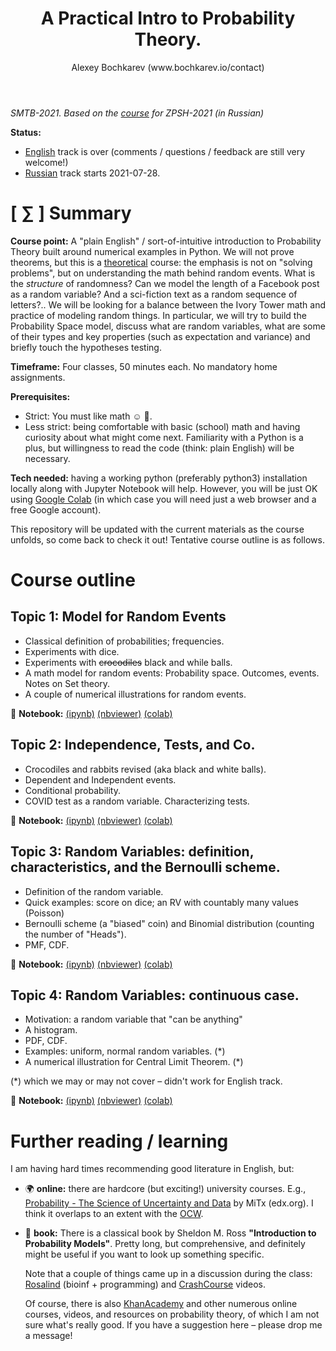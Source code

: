 #+TITLE: A Practical Intro to Probability Theory.
#+AUTHOR: Alexey Bochkarev (www.bochkarev.io/contact)
#+OPTIONS: toc:nil num:nil

/SMTB-2021. Based on the [[https://github.com/alex-bochkarev/zpsh-21-probs][course]] for ZPSH-2021 (in Russian)/

*Status:*
- _English_ track is over (comments / questions / feedback are still very welcome!)
- _Russian_ track starts 2021-07-28.

* [ ∑ ] Summary
  *Course point:* A "plain English" / sort-of-intuitive introduction to Probability Theory built around numerical examples in Python. We will not prove theorems, but this is a _theoretical_ course: the emphasis is not on "solving problems", but on understanding the math behind random events. What is the /structure/ of randomness? Can we model the length of a Facebook post as a random variable? And a sci-fiction text as a random sequence of letters?.. We will be looking for a balance between the Ivory Tower math and practice of modeling random things. In particular, we will try to build the Probability Space model, discuss what are random variables, what are some of their types and key properties (such as expectation and variance) and briefly touch the hypotheses testing. 

  *Timeframe:* Four classes, 50 minutes each. No mandatory home assignments.

  *Prerequisites:*
    + Strict: You must like math ☺ 🤷.
    + Less strict: being comfortable with basic (school) math and having curiosity about what might come next. Familiarity with a Python is a plus, but willingness to read the code (think: plain English) will be necessary.

  *Tech needed:* having a working python (preferably python3) installation locally along with Jupyter Notebook will help. However, you will be just OK using [[https://colab.research.google.com][Google Colab]] (in which case you will need just a web browser and a free Google account).

This repository will be updated with the current materials as the course unfolds, so come back to check it out! Tentative course outline is as follows. 

* Course outline     
** Topic 1: Model for Random Events
   - Classical definition of probabilities; frequencies.
   - Experiments with dice.
   - Experiments with +crocodiles+ black and while balls.
   - A math model for random events: Probability space. Outcomes, events. Notes on Set theory.
   - A couple of numerical illustrations for random events.

📔 *Notebook:* [[./1-probability.ipynb][(ipynb)]] [[https://nbviewer.jupyter.org/github/alex-bochkarev/Probs-SMTB-21/blob/main/1-probability.ipynb][(nbviewer)]] [[https://colab.research.google.com/github/alex-bochkarev/Probs-SMTB-21/blob/main/1-probability.ipynb][(colab)]]

** Topic 2: Independence, Tests, and Co.
   - Crocodiles and rabbits revised (aka black and white balls).
   - Dependent and Independent events.
   - Conditional probability.
   - COVID test as a random variable. Characterizing tests.

📔 *Notebook:* [[./2-independence.ipynb][(ipynb)]] [[https://nbviewer.jupyter.org/github/alex-bochkarev/Probs-SMTB-21/blob/main/2-independence.ipynb][(nbviewer)]] [[https://colab.research.google.com/github/alex-bochkarev/Probs-SMTB-21/blob/main/2-independence.ipynb][(colab)]] 

** Topic 3: Random Variables: definition, characteristics, and the Bernoulli scheme.
   - Definition of the random variable.
   - Quick examples: score on dice; an RV with countably many values (Poisson)
   - Bernoulli scheme (a "biased" coin) and Binomial distribution (counting the number of "Heads").
   - PMF, CDF.
       
📔 *Notebook:* [[./3-random-vars.ipynb][(ipynb)]] [[https://nbviewer.jupyter.org/github/alex-bochkarev/Probs-SMTB-21/blob/main/3-random-vars.ipynb][(nbviewer)]] [[https://colab.research.google.com/github/alex-bochkarev/Probs-SMTB-21/blob/main/3-random-vars.ipynb][(colab)]]

** Topic 4: Random Variables: continuous case.
   - Motivation: a random variable that "can be anything"
   - A histogram.
   - PDF, CDF.
   - Examples: uniform, normal random variables. (*)
   - A numerical illustration for Central Limit Theorem. (*)

(*) which we may or may not cover -- didn't work for English track.

📔 *Notebook:* [[./4-random-vars-cont.ipynb][(ipynb)]] [[https://nbviewer.jupyter.org/github/alex-bochkarev/Probs-SMTB-21/blob/main/4-random-vars-cont.ipynb][(nbviewer)]] [[https://colab.research.google.com/github/alex-bochkarev/Probs-SMTB-21/blob/main/4-random-vars-cont.ipynb][(colab)]] 

       
* Further reading / learning
  I am having hard times recommending good literature in English, but:
  - 🌍 *online:* there are hardcore (but exciting!) university courses. E.g.,  [[https://www.edx.org/course/probability-the-science-of-uncertainty-and-data][Probability - The Science of Uncertainty and Data]] by MiTx (edx.org). I think it overlaps to an extent with the [[https://ocw.mit.edu/resources/res-6-012-introduction-to-probability-spring-2018/][OCW]].
  - 📖 *book:* There is a classical book by Sheldon M. Ross *"Introduction to Probability Models"*. Pretty long, but comprehensive, and definitely might be useful if you want to look up something specific.

   Note that a couple of things came up in a discussion during the class: [[http://rosalind.info][Rosalind]] (bioinf + programming) and [[https://www.youtube.com/channel/UCX6b17PVsYBQ0ip5gyeme-Q][CrashCourse]] videos.

   Of course, there is also [[https://www.khanacademy.org/math/statistics-probability][KhanAcademy]] and other numerous online courses, videos, and resources on probability theory, of which I am not sure what's really good. If you have a suggestion here -- please drop me a message!
   
# 🌍 *Online:* 
  # - хороший вводный курс на русском: [[https://ru.coursera.org/learn/mathematics-and-python][Математика и Python для анализа данных]] от МФТИ, Яндекс и Ко.
    # (не только теорвер, но есть неделя "Случайность")

  # 📖 *Books:*
  # - лекции НГУ: Н.И. Чернова [[https://tvims.nsu.ru/chernova/tv/tv_nsu07.pdf]["Теория вероятностей"]]. 🔥
  # - "Введение в теорию вероятностей." Колмогоров, Журбенко, Прохоров (!) -- см. [[http://publ.lib.ru/ARCHIVES/B/%27%27Bibliotechka_%27%27Kvant%27%27/_''BK''.html#0023][Библиотечка "Квант"]].
  # - может быть, [[http://ilib.mccme.ru/pdf/rasomn.pdf]["Рассказы о теории множеств"]] Н.Я. Виленкина
